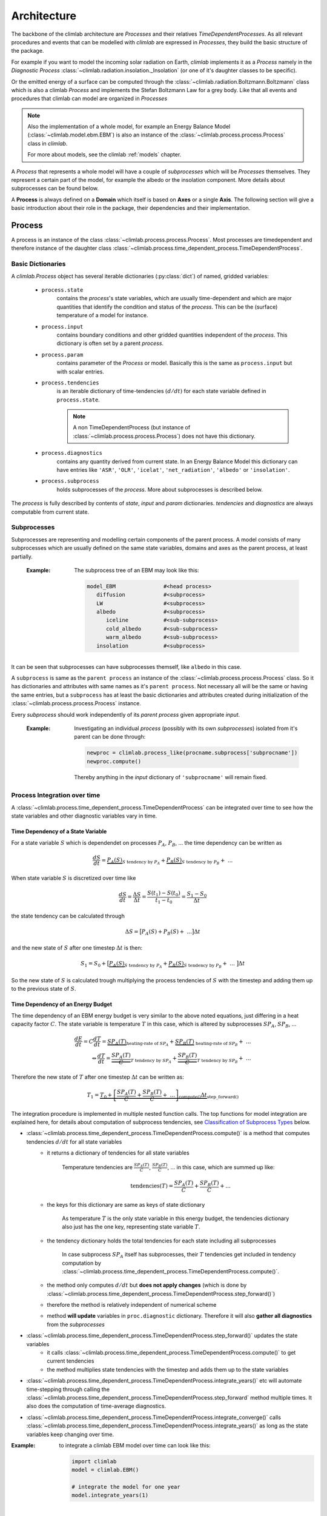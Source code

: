.. highlight:: rst

Architecture
============

The backbone of the climlab architecture are `Processes` and their relatives `TimeDependentProcesses`. As all relevant procedures and events that can be modelled with `climlab` are expressed in `Processes`, they build the basic structure of the package.

For example if you want to model the incoming solar radiation on Earth, `climlab` implements it as a `Process` namely in the `Diagnostic Process` :class:`~climlab.radiation.insolation._Insolation` (or one of it's daughter classes to be specific).

Or the emitted energy of a surface can be computed through  the :class:`~climlab.radiation.Boltzmann.Boltzmann` class which is also a climlab `Process` and implements the Stefan Boltzmann Law for a grey body. Like that all events and procedures that climlab can model are organized in `Processes`


.. note::

	Also the implementation of a whole model, for example an Energy Balance Model (:class:`~climlab.model.ebm.EBM`) is also an instance of the :class:`~climlab.process.process.Process` class in `climlab`.

	For more about models, see the climlab :ref:`models` chapter.

A `Process` that represents a whole model will have a couple of `subprocesses` which will be `Processes` themselves. They represent a certain part of the model, for example the albedo or the insolation component. More details about subprocesses can be found below.  

A **Process** is always defined on a **Domain** which itself is based on **Axes** or a single **Axis**. The following section will give a basic introduction about their role in the package, their dependencies and their implementation.


.. _process_architecture:

*******
Process
*******

A process is an instance of the class :class:`~climlab.process.process.Process`. Most processes are timedependent and therefore instance of the daughter class :class:`~climlab.process.time_dependent_process.TimeDependentProcess`.

Basic Dictionaries
##################

A `climlab.Process` object has several iterable dictionaries (:py:class:`dict`) of named, gridded variables:

	- ``process.state``
		contains the `process`'s state variables, which are usually time-dependent and which are major quantities that identify the condition and status of the `process`. This can be the (surface) temperature of a model for instance.

	- ``process.input``
	    	contains boundary conditions and other gridded quantities independent of the `process`. This dictionary is often set by a parent `process`.

	- ``process.param``  
		contains parameter of the `Process` or model. Basically this is the same as ``process.input`` but with scalar entries.

	- ``process.tendencies``
		is an iterable dictionary of time-tendencies :math:`(d/dt)` for each state variable defined in ``process.state``. 

		.. note::
		
			A non TimeDependentProcess (but instance of :class:`~climlab.process.process.Process`) does not have this dictionary.
	
	- ``process.diagnostics``
	    	contains any quantity derived from current state. In an Energy Balance Model this dictionary can have entries like ``'ASR'``, ``'OLR'``, ``'icelat'``, ``'net_radiation'``, ``'albedo'`` or ``'insolation'``.

	- ``process.subprocess``
		holds subprocesses of the `process`. More about subprocesses is described below. 

The `process` is fully described by contents of `state`, `input` and `param`
dictionaries. `tendencies` and `diagnostics` are always computable from current
state.


Subprocesses
############

Subprocesses are representing and modelling certain components of the parent process. A model consists of many subprocesses which are usually defined on the same state variables, domains and axes as the parent process, at least partially.

	:Example: The subprocess tree of an EBM may look like this:

		.. code-block:: python

			model_EBM		#<head process>
			   diffusion		#<subprocess>
			   LW			#<subprocess>
			   albedo		#<subprocess>
			      iceline		#<sub-subprocess>
			      cold_albedo	#<sub-subprocess>
			      warm_albedo	#<sub-subprocess>
			   insolation		#<subprocess>

It can be seen that subprocesses can have subprocesses themself, like ``albedo`` in this case.

A ``subprocess`` is same as the ``parent process`` an instance of the :class:`~climlab.process.process.Process` class. So it has dictionaries and attributes with same names as it's ``parent process``. Not necessary all will be the same or having the same entries, but a ``subprocess`` has at least the basic dictionaries and attributes created during initialization of the :class:`~climlab.process.process.Process` instance.

Every `subprocess` should work independently of its `parent process` given
appropriate `input`.

	:Example: Investigating an individual `process` (possibly with its own `subprocesses`) isolated from it's parent can be done through:

		.. code-block:: python

			newproc = climlab.process_like(procname.subprocess['subprocname'])
			newproc.compute()

		Thereby anything in the `input` dictionary of ``'subprocname'`` will remain fixed.
		
		


Process Integration over time
#############################

A :class:`~climlab.process.time_dependent_process.TimeDependentProcess` can be integrated over time to see how the state variables and other diagnostic variables vary in time.

Time Dependency of a State Variable
-----------------------------------

For a state variable :math:`S` which is dependendet on processes :math:`P_A`, :math:`P_B`, ... the time dependency can be written as

.. math::

	\frac{dS}{dt} = \underbrace{P_A(S)}_{S \textrm{ tendency by }P_A} + \underbrace{P_B(S)}_{S \textrm{ tendency by } P_B} + \ ...

When state variable :math:`S` is discretized over time like

.. math::

	\frac{dS}{dt} = \frac{\Delta S}{\Delta t} = \frac{S(t_1) - S(t_0)}{t_1 - t_0} = \frac{S_1 - S_0}{\Delta t}

the state tendency can be calculated through

.. math::

	\Delta S = \big[ P_A(S) + P_B(S) + \ ... \big] \Delta t 

and the new state of :math:`S` after one timestep :math:`\Delta t` is then:

.. math:: 
	
	S_1 = S_0 + \big[ \underbrace{P_A(S)}_{S \textrm{ tendency by }P_A} + \underbrace{P_B(S)}_{S \textrm{ tendency by }P_B} + \ ... \ \big] \Delta t 


So the new state of :math:`S` is calculated trough multiplying the process tendencies of :math:`S` with the timestep and adding them up to the previous state of :math:`S`.

Time Dependency of an Energy Budget
-----------------------------------

The time dependency of an EBM energy budget is very similar to the above noted equations, just differing in a heat capacity factor :math:`C`. The state variable is temperature :math:`T` in this case, which is altered by subprocesses :math:`SP_A`, :math:`SP_B`, ...

.. math::

	\frac{dE}{dt} = C \frac{dT}{dt} = \underbrace{SP_A(T)}_{\textrm{heating-rate of }SP_A} + \underbrace{SP_B(T)}_{\textrm{ heating-rate of }SP_B} + \ ...  			\\
	\Leftrightarrow   \frac{dT}{dt} = \underbrace{\frac{SP_A(T)}{C}}_{T \textrm{ tendency by }SP_A} + \underbrace{\frac{SP_B(T)}{C}}_{T \textrm{ tendency by }SP_B} + \ ...

	

Therefore the new state of :math:`T` after one timestep :math:`\Delta t` can be written as:

.. math:: 
	
	T_1 = \underbrace{T_0 + \underbrace{ \left[ \frac{SP_A(T)}{C} + \frac{SP_B(T)}{C} + \ ... \right]}_{\textrm{compute()}}  \Delta t }_{\textrm{step\_forward()}} 


The integration procedure is implemented in multiple nested function calls. The top functions for model integration are explained here, for details about computation of subprocess tendencies, see `Classification of Subprocess Types`_ below.

- :class:`~climlab.process.time_dependent_process.TimeDependentProcess.compute()` is a method that computes tendencies :math:`d/dt` for all state variables
    - it returns a dictionary of tendencies for all state variables

	Temperature tendencies are :math:`\frac{SP_A(T)}{C}`, :math:`\frac{SP_B(T)}{C}`, ... in this case, which are summed up like:
	
	.. math::
	
		\textrm{tendencies}(T) = \frac{SP_A(T)}{C} + \frac{SP_B(T)}{C} + ...

    - the keys for this dictionary are same as keys of state dictionary

	As temperature :math:`T` is the only state variable in this energy budget, the tendencies dictionary also just has the one key, representing state variable :math:`T`.

    - the tendency dictionary holds the total tendencies for each state including all subprocesses

	In case subprocess :math:`SP_A` itself has subprocesses, their :math:`T` tendencies get included in tendency computation by :class:`~climlab.process.time_dependent_process.TimeDependentProcess.compute()`.
	
    - the method only computes :math:`d/dt` but **does not apply changes** (which is done by :class:`~climlab.process.time_dependent_process.TimeDependentProcess.step_forward()`)
    - therefore the method is relatively independent of numerical scheme
    - method **will update** variables in ``proc.diagnostic`` dictionary. Therefore it will also **gather all diagnostics** from the `subprocesses`
- :class:`~climlab.process.time_dependent_process.TimeDependentProcess.step_forward()` updates the state variables
    - it calls :class:`~climlab.process.time_dependent_process.TimeDependentProcess.compute()` to get current tendencies
    - the method multiplies state tendencies with the timestep and adds them up to the state variables
- :class:`~climlab.process.time_dependent_process.TimeDependentProcess.integrate_years()` etc will automate time-stepping through calling the :class:`~climlab.process.time_dependent_process.TimeDependentProcess.step_forward` method multiple times. It also does the computation of time-average diagnostics.
- :class:`~climlab.process.time_dependent_process.TimeDependentProcess.integrate_converge()` calls :class:`~climlab.process.time_dependent_process.TimeDependentProcess.integrate_years()` as long as the state variables keep changing over time.

:Example: to integrate a climlab EBM model over time can look like this:

	.. code-block:: python

		import climlab
		model = climlab.EBM()

		# integrate the model for one year
		model.integrate_years(1)


Classification of Subprocess Types
----------------------------------

Processes can be classified in types: `explicit`, `implicit`, `diagnostic` and `adjustment`.
This makes sense as subprocesses may have different impact on state variable tendencies (`diagnostic` processes don't have a direct influence for instance) or the way their tendencies are computed differ (`explixit` and `implicit`).

Therefore the :class:`~climlab.process.time_dependent_process.TimeDependentProcess.compute()` method handles them seperately as well as in specific order. It calls private :func:`_compute()` methods that are specified in daugther classes of :class:`~climlab.process.process.Process` namely :class:`~climlab.process.diagnostic.DiagnosticProcess`, 
:class:`~climlab.process.energy_budget.EnergyBudget` (which are explicit processes) or 
:class:`~climlab.process.implicit.ImplicitProcess`.

The description of :class:`~climlab.process.time_dependent_process.TimeDependentProcess.compute()` reveals the details how the different process types are handeled:

..

        The function first computes all diagnostic processes as they may effect
        all the other processes (such as change in solar distribution).
        After all the diagnostic processes don't produce any tendencies directly. Subsequently
        all tendencies and diagnostics for all explicit processes are computed.
        
        Tendencies due to implicit and adjustment processes need to be
        calculated from a state that is already adjusted after explicit 
        alteration. So the explicit tendencies are applied to the states 
        temporarily. Now all tendencies from implicit processes are calculated 
        through matrix inversions and same like the explicit tendencies applied
        to the states temporarily. Subsequently all instantaneous adjustments 
        are computed.
        
        Then the changes made to the states from explicit and implicit 
        processes are removed again as this
	:class:`~climlab.process.time_dependent_process.TimeDependentProcess.compute()`
 	function is
        supposed to calculate only tendencies and not applying them to the states.
        
        Finally all calculated tendencies from all processes are collected 
        for each state, summed up and stored in the dictionary 
        ``self.tendencies``, which is an attribute of the time-dependent-process 
        object for which the 
	:class:`~climlab.process.time_dependent_process.TimeDependentProcess.compute()`
	method has been called.



******
Domain
******

A `Domain` defines an area or spatial base for a climlab :class:`~climlab.process.process.Process` object. It consists of axes which
are :class:`~climlab.domain.axis.Axis` objects that define the dimensions of the `Domain`.

In a `Domain` the heat capacity of grid points, bounds or cells/boxes is specified.

There are daughter classes :class:`~climlab.domain.domain.Atmosphere` and :class:`~climlab.domain.domain.Ocean` of the private :class:`~climlab.domain.domain._Domain` class implemented which themselves have daughter classes :class:`~climlab.domain.domain.SlabAtmosphere` and :class:`~climlab.domain.domain.SlabOcean`.

Every :class:`~climlab.process.process.Process` needs to be defined on a `Domain`. If none is given during initialization but latitude ``lat`` is specified, a default `Domain` is created.

Several methods are implemented that create `Domains` with special specifications. These are

	- :func:`~climlab.domain.domain.single_column`

	- :func:`~climlab.domain.domain.zonal_mean_column`

	- :func:`~climlab.domain.domain.box_model_domain`

****
Axis
****

An :class:`~climlab.domain.axis.Axis` is an object where information of a :class:`~climlab.domain.domain._Domain`'s spacial dimension are specified.

These include the `type` of the axis, the `number of points`, location of `points` and `bounds` on the spatial dimension, magnitude of bounds differences `delta` as well as their `unit`.

The `axes` of a :class:`~climlab.domain.domain._Domain` are stored in the dictionary axes, so they can be accessed through ``dom.axes`` if ``dom`` is an instance of :class:`~climlab.domain.domain._Domain`.

*************
Accessibility
*************

For convenience with interactive work, each subprocess ``'name'`` should be accessible
as ``proc.subprocess.name`` as well as the regular way through the subprocess dictionary ``proc.subprocess['name']``. Note that ``proc`` is an instance of the :class:`~climlab.process.process.Process` class here.


:Example:

	.. code-block:: python
	
		import climlab
		model = climlab.EBM()
		
		# quick access
		longwave_subp = model.subprocess['LW']

		# regular path
		longwave_subp = model.subprocess.LW


`climlab` will remain (as much as possible) agnostic about the data formats. Variables within the dictionaries will behave as :py:class:`numpy.ndarray` objects.

Grid information and other domain details are accessible as attributes of each process.
These attributes are ``lat``, ``lat_bounds``, ``lon``, ``lon_bounds``, ``lev``, ``lev_bounds``, ``depth`` and ``depth_bounds``.

:Example: the latitude points of a `process` object that is describing an EBM model

	.. code-block:: python
		
		import climlab
		model = climlab.EBM()
		
		# quick access		
		lat_points = model.lat

		# regular path
		lat_points = model.domains['Ts'].axes['lat'].points


Shortcuts like ``proc.lat`` will work where these are unambiguous, which means there is only a single axis of that type in the process.

Many variables will be accessible as process attributes ``proc.name``. This restricts to unique field names in the above dictionaries.

.. warning::

	There may be other dictionaries that do have name conflicts: e.g. dictionary of tendencies ``proc.tendencies``, with same keys as ``proc.state``.
	
	These will **not be accessible** as ``proc.name``, but **will be accessible** as ``proc.dict_name.name`` (as well as regular dictionary interface ``proc.dict_name['name']``).



